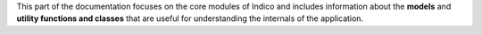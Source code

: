 This part of the documentation focuses on the core modules of Indico and includes information about the **models** and **utility functions and classes** that are useful for understanding the internals of the application.
